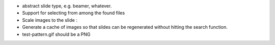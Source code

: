* abstract slide type, e.g. beamer, whatever.
* Support for selecting from among the found files
* Scale images to the slide :\
* Generate a cache of images so that slides can be regenerated without
  hitting the search function.
* test-pattern.gif should be a PNG
